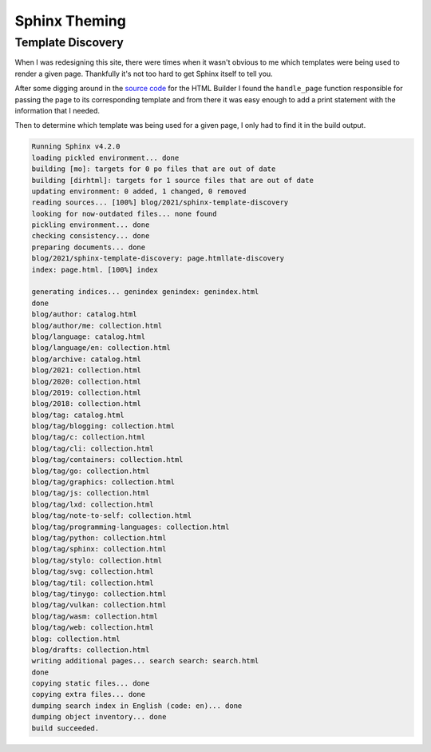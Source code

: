 Sphinx Theming
==============

Template Discovery
------------------

When I was redesigning this site, there were times when it wasn't obvious to me which
templates were being used to render a given page. Thankfully it's not too hard to get
Sphinx itself to tell you.

After some digging around in the `source code`_ for the HTML Builder I found the
``handle_page`` function responsible for passing the page to its corresponding template
and from there it was easy enough to add a print statement with the information that
I needed.

.. code-block:: python
   :emphasize-lines: 6

   def handle_page(self, pagename: str, addctx: Dict, templatename: str = 'page.html',
                   outfilename: str = None, event_arg: Any = None) -> None:
       ...

       try:
           print(f"{pagename}: {templatename}")
           output = self.templates.render(templatename, ctx)
       except UnicodeError:
           logger.warning(__("a Unicode error occurred when rendering the page %s. "
                             "Please make sure all config values that contain "
                             "non-ASCII content are Unicode strings."), pagename)


Then to determine which template was being used for a given page, I only had to find it 
in the build output. 

.. code-block:: none 

   Running Sphinx v4.2.0
   loading pickled environment... done
   building [mo]: targets for 0 po files that are out of date
   building [dirhtml]: targets for 1 source files that are out of date
   updating environment: 0 added, 1 changed, 0 removed
   reading sources... [100%] blog/2021/sphinx-template-discovery                                                
   looking for now-outdated files... none found
   pickling environment... done
   checking consistency... done
   preparing documents... done
   blog/2021/sphinx-template-discovery: page.htmllate-discovery                                                 
   index: page.html. [100%] index                                                                               

   generating indices... genindex genindex: genindex.html
   done
   blog/author: catalog.html
   blog/author/me: collection.html
   blog/language: catalog.html
   blog/language/en: collection.html
   blog/archive: catalog.html
   blog/2021: collection.html
   blog/2020: collection.html
   blog/2019: collection.html
   blog/2018: collection.html
   blog/tag: catalog.html
   blog/tag/blogging: collection.html
   blog/tag/c: collection.html
   blog/tag/cli: collection.html
   blog/tag/containers: collection.html
   blog/tag/go: collection.html
   blog/tag/graphics: collection.html
   blog/tag/js: collection.html
   blog/tag/lxd: collection.html
   blog/tag/note-to-self: collection.html
   blog/tag/programming-languages: collection.html
   blog/tag/python: collection.html
   blog/tag/sphinx: collection.html
   blog/tag/stylo: collection.html
   blog/tag/svg: collection.html
   blog/tag/til: collection.html
   blog/tag/tinygo: collection.html
   blog/tag/vulkan: collection.html
   blog/tag/wasm: collection.html
   blog/tag/web: collection.html
   blog: collection.html
   blog/drafts: collection.html
   writing additional pages... search search: search.html
   done
   copying static files... done
   copying extra files... done
   dumping search index in English (code: en)... done
   dumping object inventory... done
   build succeeded.


.. _source code: https://github.com/sphinx-doc/sphinx/blob/4.x/sphinx/builders/html/__init__.py